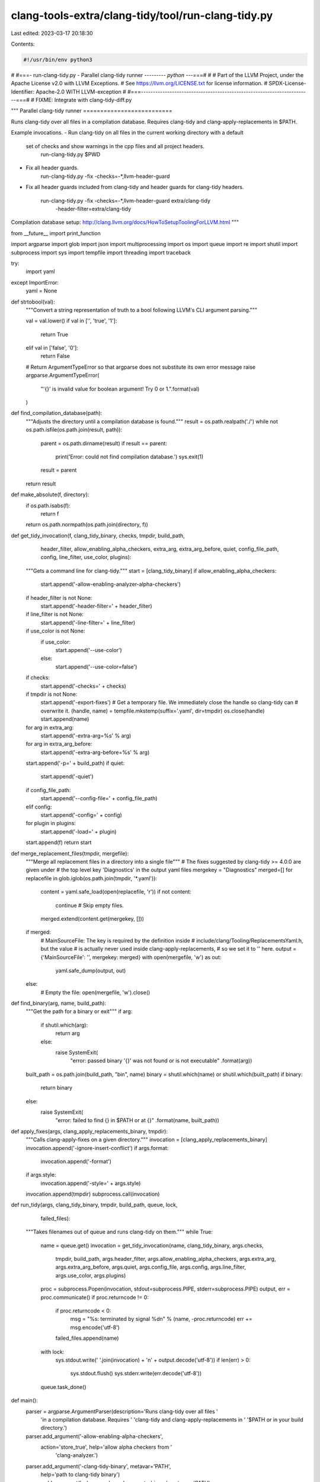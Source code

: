 clang-tools-extra/clang-tidy/tool/run-clang-tidy.py
===================================================

Last edited: 2023-03-17 20:18:30

Contents:

.. code-block:: py

    #!/usr/bin/env python3
#
#===- run-clang-tidy.py - Parallel clang-tidy runner --------*- python -*--===#
#
# Part of the LLVM Project, under the Apache License v2.0 with LLVM Exceptions.
# See https://llvm.org/LICENSE.txt for license information.
# SPDX-License-Identifier: Apache-2.0 WITH LLVM-exception
#
#===-----------------------------------------------------------------------===#
# FIXME: Integrate with clang-tidy-diff.py


"""
Parallel clang-tidy runner
==========================

Runs clang-tidy over all files in a compilation database. Requires clang-tidy
and clang-apply-replacements in $PATH.

Example invocations.
- Run clang-tidy on all files in the current working directory with a default
  set of checks and show warnings in the cpp files and all project headers.
    run-clang-tidy.py $PWD

- Fix all header guards.
    run-clang-tidy.py -fix -checks=-*,llvm-header-guard

- Fix all header guards included from clang-tidy and header guards
  for clang-tidy headers.
    run-clang-tidy.py -fix -checks=-*,llvm-header-guard extra/clang-tidy \
                      -header-filter=extra/clang-tidy

Compilation database setup:
http://clang.llvm.org/docs/HowToSetupToolingForLLVM.html
"""

from __future__ import print_function

import argparse
import glob
import json
import multiprocessing
import os
import queue
import re
import shutil
import subprocess
import sys
import tempfile
import threading
import traceback

try:
  import yaml
except ImportError:
  yaml = None


def strtobool(val):
  """Convert a string representation of truth to a bool following LLVM's CLI argument parsing."""

  val = val.lower()
  if val in ['', 'true', '1']:
    return True
  elif val in ['false', '0']:
    return False

  # Return ArgumentTypeError so that argparse does not substitute its own error message
  raise argparse.ArgumentTypeError(
    "'{}' is invalid value for boolean argument! Try 0 or 1.".format(val)
  )


def find_compilation_database(path):
  """Adjusts the directory until a compilation database is found."""
  result = os.path.realpath('./')
  while not os.path.isfile(os.path.join(result, path)):
    parent = os.path.dirname(result)
    if result == parent:
      print('Error: could not find compilation database.')
      sys.exit(1)
    result = parent
  return result


def make_absolute(f, directory):
  if os.path.isabs(f):
    return f
  return os.path.normpath(os.path.join(directory, f))


def get_tidy_invocation(f, clang_tidy_binary, checks, tmpdir, build_path,
                        header_filter, allow_enabling_alpha_checkers,
                        extra_arg, extra_arg_before, quiet, config_file_path,
                        config, line_filter, use_color, plugins):
  """Gets a command line for clang-tidy."""
  start = [clang_tidy_binary]
  if allow_enabling_alpha_checkers:
    start.append('-allow-enabling-analyzer-alpha-checkers')
  if header_filter is not None:
    start.append('-header-filter=' + header_filter)
  if line_filter is not None:
    start.append('-line-filter=' + line_filter)
  if use_color is not None:
    if use_color:
      start.append('--use-color')
    else:
      start.append('--use-color=false')
  if checks:
    start.append('-checks=' + checks)
  if tmpdir is not None:
    start.append('-export-fixes')
    # Get a temporary file. We immediately close the handle so clang-tidy can
    # overwrite it.
    (handle, name) = tempfile.mkstemp(suffix='.yaml', dir=tmpdir)
    os.close(handle)
    start.append(name)
  for arg in extra_arg:
      start.append('-extra-arg=%s' % arg)
  for arg in extra_arg_before:
      start.append('-extra-arg-before=%s' % arg)
  start.append('-p=' + build_path)
  if quiet:
      start.append('-quiet')
  if config_file_path:
      start.append('--config-file=' + config_file_path)
  elif config:
      start.append('-config=' + config)
  for plugin in plugins:
      start.append('-load=' + plugin)
  start.append(f)
  return start


def merge_replacement_files(tmpdir, mergefile):
  """Merge all replacement files in a directory into a single file"""
  # The fixes suggested by clang-tidy >= 4.0.0 are given under
  # the top level key 'Diagnostics' in the output yaml files
  mergekey = "Diagnostics"
  merged=[]
  for replacefile in glob.iglob(os.path.join(tmpdir, '*.yaml')):
    content = yaml.safe_load(open(replacefile, 'r'))
    if not content:
      continue # Skip empty files.
    merged.extend(content.get(mergekey, []))

  if merged:
    # MainSourceFile: The key is required by the definition inside
    # include/clang/Tooling/ReplacementsYaml.h, but the value
    # is actually never used inside clang-apply-replacements,
    # so we set it to '' here.
    output = {'MainSourceFile': '', mergekey: merged}
    with open(mergefile, 'w') as out:
      yaml.safe_dump(output, out)
  else:
    # Empty the file:
    open(mergefile, 'w').close()


def find_binary(arg, name, build_path):
  """Get the path for a binary or exit"""
  if arg:
    if shutil.which(arg):
      return arg
    else:
      raise SystemExit(
        "error: passed binary '{}' was not found or is not executable"
        .format(arg))

  built_path = os.path.join(build_path, "bin", name)
  binary = shutil.which(name) or shutil.which(built_path)
  if binary:
    return binary
  else:
    raise SystemExit(
      "error: failed to find {} in $PATH or at {}"
      .format(name, built_path))


def apply_fixes(args, clang_apply_replacements_binary, tmpdir):
  """Calls clang-apply-fixes on a given directory."""
  invocation = [clang_apply_replacements_binary]
  invocation.append('-ignore-insert-conflict')
  if args.format:
    invocation.append('-format')
  if args.style:
    invocation.append('-style=' + args.style)
  invocation.append(tmpdir)
  subprocess.call(invocation)


def run_tidy(args, clang_tidy_binary, tmpdir, build_path, queue, lock,
             failed_files):
  """Takes filenames out of queue and runs clang-tidy on them."""
  while True:
    name = queue.get()
    invocation = get_tidy_invocation(name, clang_tidy_binary, args.checks,
                                     tmpdir, build_path, args.header_filter,
                                     args.allow_enabling_alpha_checkers,
                                     args.extra_arg, args.extra_arg_before,
                                     args.quiet, args.config_file, args.config,
                                     args.line_filter, args.use_color,
                                     args.plugins)

    proc = subprocess.Popen(invocation, stdout=subprocess.PIPE, stderr=subprocess.PIPE)
    output, err = proc.communicate()
    if proc.returncode != 0:
      if proc.returncode < 0:
        msg = "%s: terminated by signal %d\n" % (name, -proc.returncode)
        err += msg.encode('utf-8')
      failed_files.append(name)
    with lock:
      sys.stdout.write(' '.join(invocation) + '\n' + output.decode('utf-8'))
      if len(err) > 0:
        sys.stdout.flush()
        sys.stderr.write(err.decode('utf-8'))
    queue.task_done()


def main():
  parser = argparse.ArgumentParser(description='Runs clang-tidy over all files '
                                   'in a compilation database. Requires '
                                   'clang-tidy and clang-apply-replacements in '
                                   '$PATH or in your build directory.')
  parser.add_argument('-allow-enabling-alpha-checkers',
                      action='store_true', help='allow alpha checkers from '
                                                'clang-analyzer.')
  parser.add_argument('-clang-tidy-binary', metavar='PATH',
                      help='path to clang-tidy binary')
  parser.add_argument('-clang-apply-replacements-binary', metavar='PATH',
                      help='path to clang-apply-replacements binary')
  parser.add_argument('-checks', default=None,
                      help='checks filter, when not specified, use clang-tidy '
                      'default')
  config_group = parser.add_mutually_exclusive_group()
  config_group.add_argument('-config', default=None,
                      help='Specifies a configuration in YAML/JSON format: '
                      '  -config="{Checks: \'*\', '
                      '                       CheckOptions: {x: y}}" '
                      'When the value is empty, clang-tidy will '
                      'attempt to find a file named .clang-tidy for '
                      'each source file in its parent directories.')
  config_group.add_argument('-config-file', default=None,
                      help='Specify the path of .clang-tidy or custom config '
                      'file: e.g. -config-file=/some/path/myTidyConfigFile. '
                      'This option internally works exactly the same way as '
                      '-config option after reading specified config file. '
                      'Use either -config-file or -config, not both.')
  parser.add_argument('-header-filter', default=None,
                      help='regular expression matching the names of the '
                      'headers to output diagnostics from. Diagnostics from '
                      'the main file of each translation unit are always '
                      'displayed.')
  parser.add_argument('-line-filter', default=None,
                      help='List of files with line ranges to filter the'
                      'warnings.')
  if yaml:
    parser.add_argument('-export-fixes', metavar='filename', dest='export_fixes',
                        help='Create a yaml file to store suggested fixes in, '
                        'which can be applied with clang-apply-replacements.')
  parser.add_argument('-j', type=int, default=0,
                      help='number of tidy instances to be run in parallel.')
  parser.add_argument('files', nargs='*', default=['.*'],
                      help='files to be processed (regex on path)')
  parser.add_argument('-fix', action='store_true', help='apply fix-its')
  parser.add_argument('-format', action='store_true', help='Reformat code '
                      'after applying fixes')
  parser.add_argument('-style', default='file', help='The style of reformat '
                      'code after applying fixes')
  parser.add_argument('-use-color', type=strtobool, nargs='?', const=True,
                      help='Use colors in diagnostics, overriding clang-tidy\'s'
                      ' default behavior. This option overrides the \'UseColor'
                      '\' option in .clang-tidy file, if any.')
  parser.add_argument('-p', dest='build_path',
                      help='Path used to read a compile command database.')
  parser.add_argument('-extra-arg', dest='extra_arg',
                      action='append', default=[],
                      help='Additional argument to append to the compiler '
                      'command line.')
  parser.add_argument('-extra-arg-before', dest='extra_arg_before',
                      action='append', default=[],
                      help='Additional argument to prepend to the compiler '
                      'command line.')
  parser.add_argument('-quiet', action='store_true',
                      help='Run clang-tidy in quiet mode')
  parser.add_argument('-load', dest='plugins',
                      action='append', default=[],
                      help='Load the specified plugin in clang-tidy.')
  args = parser.parse_args()

  db_path = 'compile_commands.json'

  if args.build_path is not None:
    build_path = args.build_path
  else:
    # Find our database
    build_path = find_compilation_database(db_path)

  clang_tidy_binary = find_binary(args.clang_tidy_binary, "clang-tidy",
                                  build_path)

  tmpdir = None
  if args.fix or (yaml and args.export_fixes):
    clang_apply_replacements_binary = find_binary(
      args.clang_apply_replacements_binary, "clang-apply-replacements",
      build_path)
    tmpdir = tempfile.mkdtemp()

  try:
    invocation = get_tidy_invocation("", clang_tidy_binary, args.checks,
                                     None, build_path, args.header_filter,
                                     args.allow_enabling_alpha_checkers,
                                     args.extra_arg, args.extra_arg_before,
                                     args.quiet, args.config_file, args.config,
                                     args.line_filter, args.use_color,
                                     args.plugins)
    invocation.append('-list-checks')
    invocation.append('-')
    if args.quiet:
      # Even with -quiet we still want to check if we can call clang-tidy.
      with open(os.devnull, 'w') as dev_null:
        subprocess.check_call(invocation, stdout=dev_null)
    else:
      subprocess.check_call(invocation)
  except:
    print("Unable to run clang-tidy.", file=sys.stderr)
    sys.exit(1)

  # Load the database and extract all files.
  database = json.load(open(os.path.join(build_path, db_path)))
  files = set([make_absolute(entry['file'], entry['directory'])
           for entry in database])

  max_task = args.j
  if max_task == 0:
    max_task = multiprocessing.cpu_count()

  # Build up a big regexy filter from all command line arguments.
  file_name_re = re.compile('|'.join(args.files))

  return_code = 0
  try:
    # Spin up a bunch of tidy-launching threads.
    task_queue = queue.Queue(max_task)
    # List of files with a non-zero return code.
    failed_files = []
    lock = threading.Lock()
    for _ in range(max_task):
      t = threading.Thread(target=run_tidy,
                           args=(args, clang_tidy_binary, tmpdir, build_path,
                                 task_queue, lock, failed_files))
      t.daemon = True
      t.start()

    # Fill the queue with files.
    for name in files:
      if file_name_re.search(name):
        task_queue.put(name)

    # Wait for all threads to be done.
    task_queue.join()
    if len(failed_files):
      return_code = 1

  except KeyboardInterrupt:
    # This is a sad hack. Unfortunately subprocess goes
    # bonkers with ctrl-c and we start forking merrily.
    print('\nCtrl-C detected, goodbye.')
    if tmpdir:
      shutil.rmtree(tmpdir)
    os.kill(0, 9)

  if yaml and args.export_fixes:
    print('Writing fixes to ' + args.export_fixes + ' ...')
    try:
      merge_replacement_files(tmpdir, args.export_fixes)
    except:
      print('Error exporting fixes.\n', file=sys.stderr)
      traceback.print_exc()
      return_code=1

  if args.fix:
    print('Applying fixes ...')
    try:
      apply_fixes(args, clang_apply_replacements_binary, tmpdir)
    except:
      print('Error applying fixes.\n', file=sys.stderr)
      traceback.print_exc()
      return_code = 1

  if tmpdir:
    shutil.rmtree(tmpdir)
  sys.exit(return_code)


if __name__ == '__main__':
  main()


